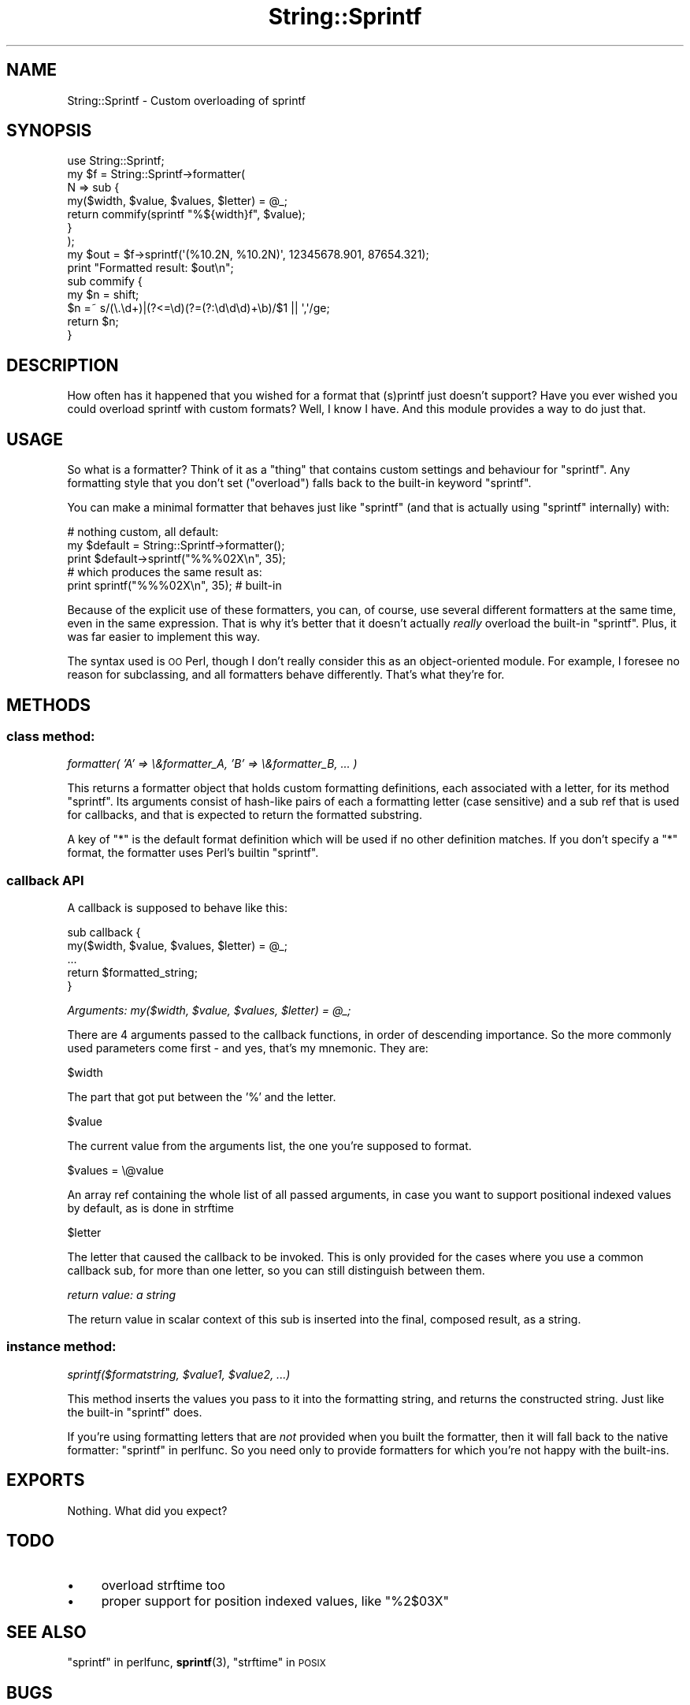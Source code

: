 .\" Automatically generated by Pod::Man 4.14 (Pod::Simple 3.40)
.\"
.\" Standard preamble:
.\" ========================================================================
.de Sp \" Vertical space (when we can't use .PP)
.if t .sp .5v
.if n .sp
..
.de Vb \" Begin verbatim text
.ft CW
.nf
.ne \\$1
..
.de Ve \" End verbatim text
.ft R
.fi
..
.\" Set up some character translations and predefined strings.  \*(-- will
.\" give an unbreakable dash, \*(PI will give pi, \*(L" will give a left
.\" double quote, and \*(R" will give a right double quote.  \*(C+ will
.\" give a nicer C++.  Capital omega is used to do unbreakable dashes and
.\" therefore won't be available.  \*(C` and \*(C' expand to `' in nroff,
.\" nothing in troff, for use with C<>.
.tr \(*W-
.ds C+ C\v'-.1v'\h'-1p'\s-2+\h'-1p'+\s0\v'.1v'\h'-1p'
.ie n \{\
.    ds -- \(*W-
.    ds PI pi
.    if (\n(.H=4u)&(1m=24u) .ds -- \(*W\h'-12u'\(*W\h'-12u'-\" diablo 10 pitch
.    if (\n(.H=4u)&(1m=20u) .ds -- \(*W\h'-12u'\(*W\h'-8u'-\"  diablo 12 pitch
.    ds L" ""
.    ds R" ""
.    ds C` ""
.    ds C' ""
'br\}
.el\{\
.    ds -- \|\(em\|
.    ds PI \(*p
.    ds L" ``
.    ds R" ''
.    ds C`
.    ds C'
'br\}
.\"
.\" Escape single quotes in literal strings from groff's Unicode transform.
.ie \n(.g .ds Aq \(aq
.el       .ds Aq '
.\"
.\" If the F register is >0, we'll generate index entries on stderr for
.\" titles (.TH), headers (.SH), subsections (.SS), items (.Ip), and index
.\" entries marked with X<> in POD.  Of course, you'll have to process the
.\" output yourself in some meaningful fashion.
.\"
.\" Avoid warning from groff about undefined register 'F'.
.de IX
..
.nr rF 0
.if \n(.g .if rF .nr rF 1
.if (\n(rF:(\n(.g==0)) \{\
.    if \nF \{\
.        de IX
.        tm Index:\\$1\t\\n%\t"\\$2"
..
.        if !\nF==2 \{\
.            nr % 0
.            nr F 2
.        \}
.    \}
.\}
.rr rF
.\" ========================================================================
.\"
.IX Title "String::Sprintf 3"
.TH String::Sprintf 3 "2020-01-02" "perl v5.32.0" "User Contributed Perl Documentation"
.\" For nroff, turn off justification.  Always turn off hyphenation; it makes
.\" way too many mistakes in technical documents.
.if n .ad l
.nh
.SH "NAME"
String::Sprintf \- Custom overloading of sprintf
.SH "SYNOPSIS"
.IX Header "SYNOPSIS"
.Vb 7
\&    use String::Sprintf;
\&    my $f = String::Sprintf\->formatter(
\&      N => sub {
\&        my($width, $value, $values, $letter) = @_;
\&        return commify(sprintf "%${width}f", $value);
\&      }
\&    );
\&
\&    my $out = $f\->sprintf(\*(Aq(%10.2N, %10.2N)\*(Aq, 12345678.901, 87654.321);
\&    print "Formatted result: $out\en";
\&
\&    sub commify {
\&        my $n = shift;
\&        $n =~ s/(\e.\ed+)|(?<=\ed)(?=(?:\ed\ed\ed)+\eb)/$1 || \*(Aq,\*(Aq/ge;
\&        return $n;
\&    }
.Ve
.SH "DESCRIPTION"
.IX Header "DESCRIPTION"
How often has it happened that you wished for a format that (s)printf just doesn't support? Have you ever wished you could overload sprintf with custom formats? Well, I know I have. And this module provides a way to do just that.
.SH "USAGE"
.IX Header "USAGE"
So what is a formatter? Think of it as a \*(L"thing\*(R" that contains custom settings and behaviour for \f(CW\*(C`sprintf\*(C'\fR. Any formatting style that you don't set (\*(L"overload\*(R") falls back to the built-in keyword \f(CW\*(C`sprintf\*(C'\fR.
.PP
You can make a minimal formatter that behaves just like \f(CW\*(C`sprintf\*(C'\fR (and that is actually using \f(CW\*(C`sprintf\*(C'\fR internally) with:
.PP
.Vb 3
\&  # nothing custom, all default:
\&  my $default = String::Sprintf\->formatter();
\&  print $default\->sprintf("%%%02X\en", 35);
\&
\&  # which produces the same result as:
\&  print sprintf("%%%02X\en", 35);   # built\-in
.Ve
.PP
Because of the explicit use of these formatters, you can, of course, use several different formatters at the same time, even in the same expression. That is why it's better that it doesn't actually \fIreally\fR overload the built-in \f(CW\*(C`sprintf\*(C'\fR. Plus, it was far easier to implement this way.
.PP
The syntax used is \s-1OO\s0 Perl, though I don't really consider this as an object-oriented module. For example, I foresee no reason for subclassing, and all formatters behave differently. That's what they're for.
.SH "METHODS"
.IX Header "METHODS"
.SS "class method:"
.IX Subsection "class method:"
\fIformatter( 'A' => \e&formatter_A, 'B' => \e&formatter_B, ... )\fR
.IX Subsection "formatter( 'A' => &formatter_A, 'B' => &formatter_B, ... )"
.PP
This returns a formatter object that holds custom formatting definitions, each associated with a letter, for its method \f(CW\*(C`sprintf\*(C'\fR. Its arguments consist of hash-like pairs of each a formatting letter (case sensitive) and a sub ref that is used for callbacks, and that is expected to return the formatted substring.
.PP
A key of \f(CW\*(C`*\*(C'\fR is the default format definition which will be used if
no other definition matches. If you don't specify a \f(CW\*(C`*\*(C'\fR format, the
formatter uses Perl's builtin \f(CW\*(C`sprintf\*(C'\fR.
.SS "callback \s-1API\s0"
.IX Subsection "callback API"
A callback is supposed to behave like this:
.PP
.Vb 5
\&  sub callback {
\&      my($width, $value, $values, $letter) = @_;
\&      ...
\&      return $formatted_string;
\&  }
.Ve
.PP
\fIArguments: my($width, \f(CI$value\fI, \f(CI$values\fI, \f(CI$letter\fI) = \f(CI@_\fI;\fR
.IX Subsection "Arguments: my($width, $value, $values, $letter) = @_;"
.PP
There are 4 arguments passed to the callback functions, in order of descending importance. So the more commonly used parameters come first \- and yes, that's my mnemonic. They are:
.PP
\f(CW$width\fR
.IX Subsection "$width"
.PP
The part that got put between the '%' and the letter.
.PP
\f(CW$value\fR
.IX Subsection "$value"
.PP
The current value from the arguments list, the one you're supposed to format.
.PP
\f(CW$values\fR = \e@value
.IX Subsection "$values = @value"
.PP
An array ref containing the whole list of all passed arguments, in case you want to support positional indexed values by default, as is done in strftime
.PP
\f(CW$letter\fR
.IX Subsection "$letter"
.PP
The letter that caused the callback to be invoked. This is only provided for the cases where you use a common callback sub, for more than one letter, so you can still distinguish between them.
.PP
\fIreturn value: a string\fR
.IX Subsection "return value: a string"
.PP
The return value in scalar context of this sub is inserted into the final, composed result, as a string.
.SS "instance method:"
.IX Subsection "instance method:"
\fIsprintf($formatstring, \f(CI$value1\fI, \f(CI$value2\fI, ...)\fR
.IX Subsection "sprintf($formatstring, $value1, $value2, ...)"
.PP
This method inserts the values you pass to it into the formatting string, and returns the constructed string. Just like the built-in \f(CW\*(C`sprintf\*(C'\fR does.
.PP
If you're using formatting letters that are \fInot\fR provided when you built the formatter, then it will fall back to the native formatter: \*(L"sprintf\*(R" in perlfunc. So you need only to provide formatters for which you're not happy with the built-ins.
.SH "EXPORTS"
.IX Header "EXPORTS"
Nothing. What did you expect?
.SH "TODO"
.IX Header "TODO"
.IP "\(bu" 4
overload strftime too
.IP "\(bu" 4
proper support for position indexed values, like \f(CW"%2$03X"\fR
.SH "SEE ALSO"
.IX Header "SEE ALSO"
\&\*(L"sprintf\*(R" in perlfunc, \fBsprintf\fR\|(3), \*(L"strftime\*(R" in \s-1POSIX\s0
.SH "BUGS"
.IX Header "BUGS"
You tell me...?
.SH "SUPPORT"
.IX Header "SUPPORT"
Currently maintained by brian d foy \f(CW\*(C`<bdfoy@cpan.org>\*(C'\fR and hosted
on GitHub (https://github.com/briandfoy/string\-sprintf).
.SH "AUTHOR"
.IX Header "AUTHOR"
.Vb 6
\&    Bart Lateur
\&    CPAN ID: BARTL
\&    Me at home, eating a hotdog
\&    bart.lateur@pandora.be
\&    L<http://perlmonks.org/?node=bart>
\&    L<http://users.pandora.be/bartl/>
.Ve
.SH "REPOSITORY"
.IX Header "REPOSITORY"
<https://github.com/briandfoy/string\-sprintf>
.SH "LICENSE AND COPYRIGHT"
.IX Header "LICENSE AND COPYRIGHT"
(c) Bart Lateur 2006.
.PP
This program is free software; you can redistribute
it and/or modify it under the same terms as Perl itself.
.PP
My personal terms are like this: you can do whatever you want with this software: bundle it with any software, be it for free, released under the \s-1GPL,\s0 or commercial; you may redistribute it by itself, fix bugs, add features, and redistribute the modified copy. I would appreciate being informed in case you do the latter.
.PP
What you may not do, is sell the software, as a standalone product.
